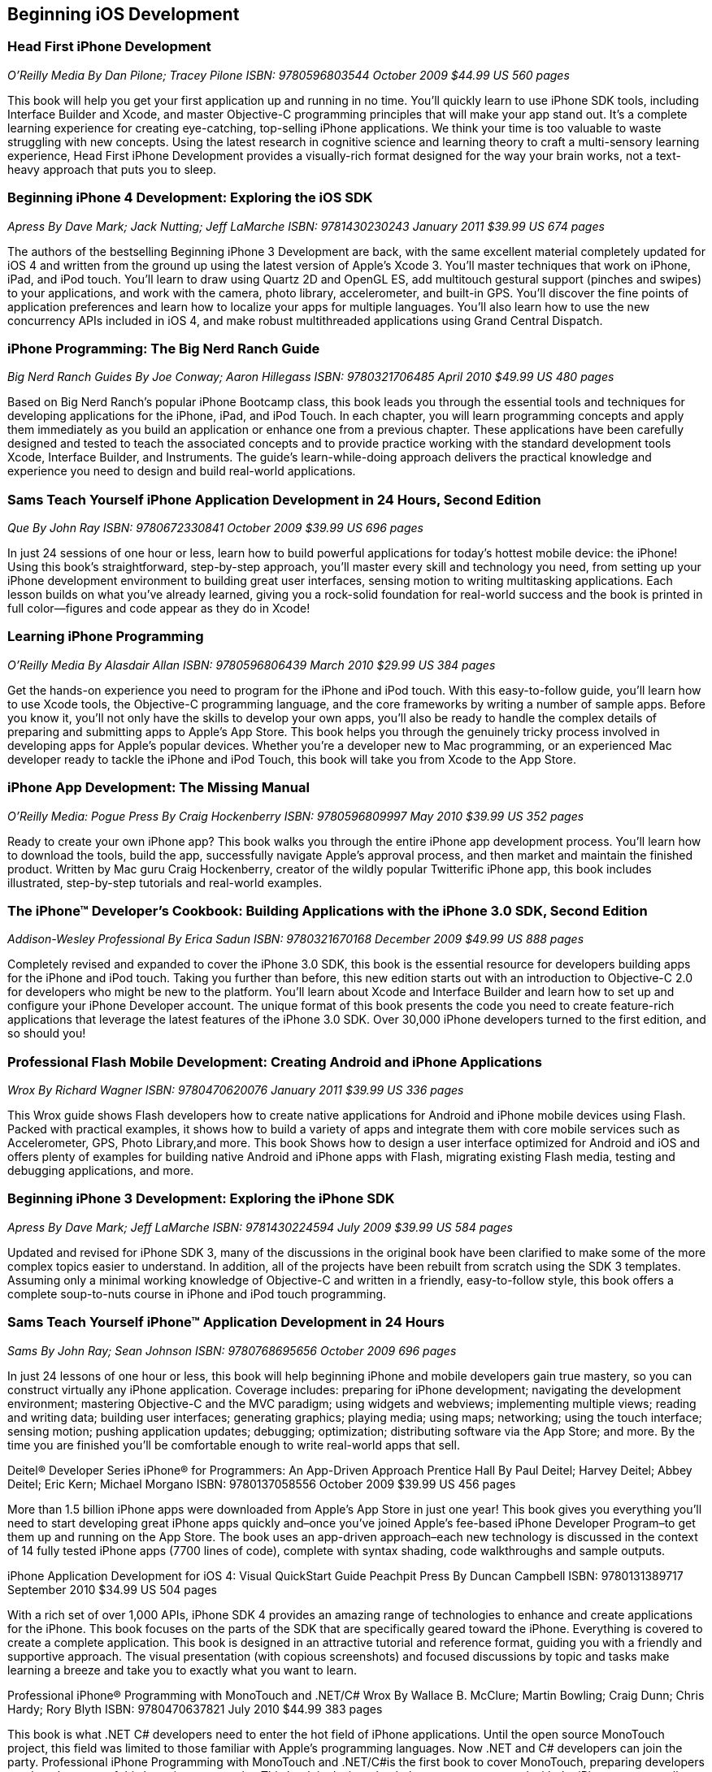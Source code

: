 == Beginning iOS Development

=== Head First iPhone Development

_O'Reilly Media_
_By Dan Pilone; Tracey Pilone_
_ISBN: 9780596803544_
_October 2009_
_$44.99 US_
_560 pages_

This book will help you get your first application up and running in no time. You'll quickly learn to use iPhone SDK tools, including Interface Builder and Xcode, and master Objective-C programming principles that will make your app stand out. It's a complete learning experience for creating eye-catching, top-selling iPhone applications. We think your time is too valuable to waste struggling with new concepts. Using the latest research in cognitive science and learning theory to craft a multi-sensory learning experience, Head First iPhone Development provides a visually-rich format designed for the way your brain works, not a text-heavy approach that puts you to sleep.



=== Beginning iPhone 4 Development: Exploring the iOS SDK

_Apress_
_By Dave Mark; Jack Nutting; Jeff LaMarche_
_ISBN: 9781430230243_
_January 2011_
_$39.99 US_
_674 pages_

The authors of the bestselling Beginning iPhone 3 Development are back, with the same excellent material completely updated for iOS 4 and written from the ground up using the latest version of Apple's Xcode 3. You'll master techniques that work on iPhone, iPad, and iPod touch. You'll learn to draw using Quartz 2D and OpenGL ES, add multitouch gestural support (pinches and swipes) to your applications, and work with the camera, photo library, accelerometer, and built-in GPS. You'll discover the fine points of application preferences and learn how to localize your apps for multiple languages. You'll also learn how to use the new concurrency APIs included in iOS 4, and make robust multithreaded applications using Grand Central Dispatch.



=== iPhone Programming: The Big Nerd Ranch Guide

_Big Nerd Ranch Guides_
_By Joe Conway; Aaron Hillegass_
_ISBN: 9780321706485_
_April 2010_
_$49.99 US_
_480 pages_

Based on Big Nerd Ranch’s popular iPhone Bootcamp class, this book leads you through the essential tools and techniques for developing applications for the iPhone, iPad, and iPod Touch. In each chapter, you will learn programming concepts and apply them immediately as you build an application or enhance one from a previous chapter. These applications have been carefully designed and tested to teach the associated concepts and to provide practice working with the standard development tools Xcode, Interface Builder, and Instruments. The guide’s learn-while-doing approach delivers the practical knowledge and experience you need to design and build real-world applications. 



=== Sams Teach Yourself iPhone Application Development in 24 Hours, Second Edition

_Que_
_By John Ray_
_ISBN: 9780672330841_
_October 2009_
_$39.99 US_
_696 pages_

In just 24 sessions of one hour or less, learn how to build powerful applications for today’s hottest mobile device: the iPhone! Using this book’s straightforward, step-by-step approach, you’ll master every skill and technology you need, from setting up your iPhone development environment to building great user interfaces, sensing motion to writing multitasking applications. Each lesson builds on what you’ve already learned, giving you a rock-solid foundation for real-world success and the book is printed in full color—figures and code appear as they do in Xcode!


=== Learning iPhone Programming

_O'Reilly Media_
_By Alasdair Allan_
_ISBN: 9780596806439_
_March 2010_
_$29.99 US_
_384 pages_

Get the hands-on experience you need to program for the iPhone and iPod touch. With this easy-to-follow guide, you'll learn how to use Xcode tools, the Objective-C programming language, and the core frameworks by writing a number of sample apps. Before you know it, you'll not only have the skills to develop your own apps, you'll also be ready to handle the complex details of preparing and submitting apps to Apple's App Store. This book helps you through the genuinely tricky process involved in developing apps for Apple's popular devices. Whether you're a developer new to Mac programming, or an experienced Mac developer ready to tackle the iPhone and iPod Touch, this book will take you from Xcode to the App Store. 



=== iPhone App Development: The Missing Manual

_O'Reilly Media: Pogue Press_
_By Craig Hockenberry_
_ISBN: 9780596809997_
_May 2010_
_$39.99 US_
_352 pages_

Ready to create your own iPhone app? This book walks you through the entire iPhone app development process. You'll learn how to download the tools, build the app, successfully navigate Apple's approval process, and then market and maintain the finished product. Written by Mac guru Craig Hockenberry, creator of the wildly popular Twitterific iPhone app, this book includes illustrated, step-by-step tutorials and real-world examples.



=== The iPhone™ Developer’s Cookbook: Building Applications with the iPhone 3.0 SDK, Second Edition

_Addison-Wesley Professional_
_By  Erica Sadun_
_ISBN: 9780321670168_
_December 2009_
_$49.99 US_
_888 pages_

Completely revised and expanded to cover the iPhone 3.0 SDK, this book is the essential resource for developers building apps for the iPhone and iPod touch. Taking you further than before, this new edition starts out with an introduction to Objective-C 2.0 for developers who might be new to the platform. You’ll learn about Xcode and Interface Builder and learn how to set up and configure your iPhone Developer account. The unique format of this book presents the code you need to create feature-rich applications that leverage the latest features of the iPhone 3.0 SDK. Over 30,000 iPhone developers turned to the first edition, and so should you!



=== Professional Flash Mobile Development: Creating Android and iPhone Applications

_Wrox_
_By  Richard Wagner_
_ISBN: 9780470620076_
_January 2011_
_$39.99 US_
_336 pages_

This Wrox guide shows Flash developers how to create native applications for Android and iPhone mobile devices using Flash. Packed with practical examples, it shows how to build a variety of apps and integrate them with core mobile services such as Accelerometer, GPS, Photo Library,and more. This book Shows how to design a user interface optimized for Android and iOS and offers plenty of examples for building native Android and iPhone apps with Flash, migrating existing Flash media, testing and debugging applications, and more.


=== Beginning iPhone 3 Development: Exploring the iPhone SDK

_Apress_
_By Dave Mark; Jeff LaMarche_
_ISBN: 9781430224594_
_July 2009_
_$39.99 US_
_584 pages_

Updated and revised for iPhone SDK 3, many of the discussions in the original book have been clarified to make some of the more complex topics easier to understand. In addition, all of the projects have been rebuilt from scratch using the SDK 3 templates. Assuming only a minimal working knowledge of Objective-C and written in a friendly, easy-to-follow style, this book offers a complete soup-to-nuts course in iPhone and iPod touch programming.


=== Sams Teach Yourself iPhone™ Application Development in 24 Hours

_Sams_
_By John Ray; Sean Johnson_
_ISBN: 9780768695656_
_October 2009_
_696 pages_

In just 24 lessons of one hour or less, this book will help beginning iPhone and mobile developers gain true mastery, so you can construct virtually any iPhone application. Coverage includes: preparing for iPhone development; navigating the development environment; mastering Objective-C and the MVC paradigm; using widgets and webviews; implementing multiple views; reading and writing data; building user interfaces; generating graphics; playing media; using maps; networking; using the touch interface; sensing motion; pushing application updates; debugging; optimization; distributing software via the App Store; and more. By the time you are finished you'll be comfortable enough to write real-world apps that sell.


Deitel® Developer Series iPhone® for Programmers: An App-Driven Approach
Prentice Hall
By Paul Deitel; Harvey Deitel; Abbey Deitel; Eric Kern; Michael Morgano
ISBN: 9780137058556
October 2009
$39.99 US
456 pages

More than 1.5 billion iPhone apps were downloaded from Apple’s App Store in just one year! This book gives you everything you’ll need to start developing great iPhone apps quickly and–once you’ve joined Apple’s fee-based iPhone Developer Program–to get them up and running on the App Store. The book uses an app-driven approach–each new technology is discussed in the context of 14 fully tested iPhone apps (7700 lines of code), complete with syntax shading, code walkthroughs and sample outputs. 


iPhone Application Development for iOS 4: Visual QuickStart Guide
Peachpit Press
By  Duncan Campbell
ISBN: 9780131389717
September 2010
$34.99 US
504 pages

With a rich set of over 1,000 APIs, iPhone SDK 4 provides an amazing range of technologies to enhance and create applications for the iPhone. This book focuses on the parts of the SDK that are specifically geared toward the iPhone. Everything is covered to create a complete application. This book is designed in an attractive tutorial and reference format, guiding you with a friendly and supportive approach. The visual presentation (with copious screenshots) and focused discussions by topic and tasks make learning a breeze and take you to exactly what you want to learn.


Professional iPhone® Programming with MonoTouch and .NET/C#
Wrox
By Wallace B. McClure; Martin Bowling; Craig Dunn; Chris Hardy; Rory Blyth
ISBN: 9780470637821
July 2010
$44.99
383 pages

This book is what .NET C# developers need to enter the hot field of iPhone applications. Until the open source MonoTouch project, this field was limited to those familiar with Apple's programming languages. Now .NET and C# developers can join the party. Professional iPhone Programming with MonoTouch and .NET/C#is the first book to cover MonoTouch, preparing developers to take advantage of this lucrative opportunity. This book is designed to help you get up to speed with the iPhone, not to really teach you about the .NET Framework or C# language, which we assume you already know.


iPhone® Application Development All-In-One For Dummies®
For Dummies
By Neal Goldstein; Tony Bove
ISBN: 9780470542934
February 2010
$39.99 US
882 pages

Whether you're a beginning programmer who wants to build an application for your iPhone or you're a professional developer looking to leverage the marketing power of the open iPhone SDK, this helpful guide has your needs covered. iPhone enthusiast and developer Neal Goldstein shows you the ins and outs of developing applications for the iPhone and iPod Touch and explains how to get your apps into the AppStore and market and sell them. You'll learn the basics of getting started, download the SDK, context-based design, and fill your toolbox. Clear, easy-to-understand steps walk you through programming with Objective C or Cocoa and show you how to develop games and graphics. Plus, you'll discover how to design specifically for mobile apps.


iPhone® Application Development For Dummies®, 2nd Edition
For Dummies
By Neal Goldstein
ISBN: 9780470568439
November 2009
432 pages

This book will help you create iPhone and iPad applications. Make the most of the new 3.1 OS and Apple's Xcode 3.2! Neal Goldstein shows you how to do this, and even illustrates the process with one of his own apps that's currently being sold. Even if you're not a programming pro, you can turn your bright idea into an app you can market, and Neal even shows you how to get it into the App Store!


iPhone App Development Fundamentals LiveLessons (Video)
Prentice Hall
By Paul J. Deitel
ISBN: 9780132122184
March 2010

This LiveLesson video training course gives you everything you’ll need to start developing great iPhone apps quickly and to get them up and running on the App Store. The LiveLesson uses an app-driven approach–each new technology is discussed in the context of 14 fully tested iPhone apps (7700 lines of code), complete with syntax shading, code walkthroughs and sample outputs. By Lesson 3 you’ll be building apps using Xcode®, Cocoa® and Interface Builder. You’ll learn object-oriented programming in Objective-C® and build apps using the latest iPhone 3.x technologies including the Game Kit, iPod library access and more.


Beginning iPhone Development Exploring the iPhone SDK
Apress
By Dave Mark; Jeff LaMarche
ISBN: 9781430216261
November 2008
$39.99 US
536 pages

Assuming only a minimal working knowledge of Objective-C, and written in a friendly, easy-to-follow style, this book offers a complete soup-to-nuts course in iPhone and iPod Touch programming. You'll master a variety of design patterns, from the simplest single view to complex hierarchical drill-downs. You'll learn how to draw using Quartz 2D and OpenGL ES. You'll even add MultiTouch Gestural Support (pinches and swipes) to your applications, and work with the Camera, Photo Library, and Accelerometer. Apple's iPhone SDK, this book, and your imagination are all you'll need to start building your very own best-selling iPhone applications.


Beginning iPhone® SDK Programming with Objective-C®
Wrox
By Wei-Meng Lee
ISBN: 9780470500972
January 2010
$39.99 US
542 pages

This information-packed book presents a complete introduction to the iPhone SDK and the Xcode tools, as well as the Objective-C language that is necessary to create native applications. The hands-on approach shows you how to develop your first iPhone application while getting you acquainted with the iPhone SDK and the array of Xcode tools. A thorough tutorial on the features and syntax of the Objective-C language helps you get the most out of the iPhone SDK, and an in-depth look at the features of the iPhone SDK enables you to maximize each of these features in your applications. With this hands-on guide, you'll quickly get started developing applications for the iPhone with both the iPhone SDK and the latest Xcode tools.


iPhone SDK 3: Visual QuickStart Guide
Peachpit Press
By Duncan Campbell
ISBN: 9780321678553
September 2009
$34.99 US
336 pages

With a rich set of over 1,000 new APIs, iPhone SDK for iPhone OS 3 provides an amazing range of technologies to enhance the functionality of iPhone and iPod touch applications. This book takes an introductory look at Objective-C and Cocoa before moving on to the tools you'll use to create iPhone applications. Starting with common and tasks and UI elements, the book covers using tabs and tables, files and networking, the multi-touch display, and the built-in GPS hardware. This book will appeal to both current developers needing to understand and update their apps to the iPhone OS 3.0 and for those developers just starting out who need a complete tutorial and reference to the iPhone SDK 3.


Professional iPhone® and iPad™ Application Development
Wrox
By Gene Backlin
ISBN: 9780470878194
November 2010
$44.99 US
600 pages

Developers have demanded an advanced guide to using the very latest version of the iPhone and iPad SDK to develop applications-and this book answers that call! Packed with over twenty complete standalone applications that are designed to be recreated, rebuilt, and reused by the professional developer, this resource delves into the increasingly popular world of application development and presents step-by-step guidance for creating superior apps for the iPhone and iPad. You'll explore the many developer tools and learn how to use them and you'll also discover how to apply the techniques learned, to real world situations. With coverage of the latest version of the iPhone and iPad SDK and the quantity of standalone applications, this book will serve as a tremendous go-to reference in the future.


The Complete Idiot's Guide® To iPad and iPhone App Development
Alpha Books
By  Troy Brant
ISBN: 9781615640102
September 2010
384 pages

This book is the perfect introduction for aspiring iPhone app creators, offering a step-by-step approach exploring all of the tools and key aspects of programming using the iPhone software development kit, including getting the finished product distributed through the App Store.


Learning iOS 5 Programming
O'Reilly Media
By Alasdair Allan
ISBN: 9781449303778
December 2011
$34.99

This easy-to-follow book guides you through the development of your first iPhone, iPad, or iPod touch app. You learn the entire development process, from opening Xcode for the first time to submitting an application to the App Store. Ideal for beginning programmers, each chapter in Learning iOS 4 Programming is a self-contained lesson that helps you master the topic, with plenty of annotated examples, illustrations, and a concise summary.


Quick & Easy iPhone Programming
Manning Publications
By Bintu Harwani
ISBN: 9781935182931
November 2011
$34.99 US
325 pages

Even if you've never written a program for a mobile device, you can learn to build iPhone apps quickly and easily! Quick & Easy iPhone Programming is a no-nonsense book for beginners who want to get started with iPhone programming without getting lost in the inner workings of the iPhone SDK or the Objective-C language. Your skills and confidence will increase as you move from your first "Hello World" app to programs that include the fun and friendly features that iPhone users love.


iOS Programming: The Big Nerd Ranch Guide, Second Edition
BNR
By Joe Conway, Aaron Hillegass
ISBN: 9780321773777
June 2011
$49.99 US
432 pages

In this book, the world's leading Apple platform development trainers offer a complete, practical, hands-on introduction to iPhone and iPad programming. The authors walk through all the Apple tools and technologies needed to build successful iPhone/iPad/iPod touch Apps, including the iOS4.3 SDK, the Objective-C language, Xcode 4 tools, Foundation framework, and the classes that make up the iPhone UI framework. 


The iOS Developer’s Cookbook, 3/e
Addison-Wesley Professional
By Erica Sadun
ISBN: 9780321754257
July 15, 2011
$39.99 US
544 pages


Beginning iPad Development for iPhone Developers: Mastering the iPad SDK
Apress
By Jack Nutting; Dave Wooldridge; David Mark
ISBN: 9781430230212
July 2010
$39.99 US
272 pages

This book, written by best selling authors, provides the easy-to-follow style and thorough coverage for developing great iPhone and iPad apps. Apple's new iPad SDKs are explained, demonstrated in action, and put through their paces with good-humored clarity that, as Steve Jobs has said of the iPad itself, "just works." Every iPhone and iPod touch app developer looking to take the next step and move into the iPad arena will want to read this book from cover to cover. You'll get a detailed understanding of the new feature set and gain every possible advantage in the iTunes App Store. And it's time for all you Mac OS X programmers to join in as well to take advantage of a whole new class of touch-based productivity apps just waiting to be developed.


iPhone and iPad Apps for Absolute Beginners
Apress
By Rory Lewis
ISBN: 9781430227007
June 2010
$29.99 US
336 pages

Anybody can start building simple applications for the iPhone and iPad, and this book will show you how. This book takes you to getting your first applications up and running using plain English and practical examples. It cuts through the fog of jargon and misinformation that surrounds iPhone and iPad application development, and gives you simple, step-by-step instructions to get you started. The author even offers videos for you to following along with as you learn.


From Idea to App: Creating iOS UI, animations, and gestures
Peachpit Press
By Shawn Welch
ISBN: 9780132575355
March 2011
$34.99 US
264 pages

Because iPhone development is so young, right now apps are typically designed, developed and deployed by a single person (or very small development team.) The designers are the developers and vice versa. This book will leverage this distinction by teaching designers how to design on top of native iOS metaphors, tools and UI, while teaching native developers appropriate application design and asset preparation.


Sams Teach Yourself iPhone Application Development in 24 Hours, Third Edition
Que
By John Ray
ISBN: 9780672335761
10/15/11
$39.99
704 pages

This book is an accessible guide to iPhone development for every programmer, regardless of experience, completely updated for the new version 4 of the iPhone SDK. In just 24 lessons of one hour or less this book will help beginning iPhone and mobile developers gain true mastery, so they can construct virtually any iPhone application. Each lesson builds on everything that's come before, helping you learn all you need to know without ever becoming overwhelmed. By the time you are finished you'll be comfortable enough to write real-world apps that sell.
